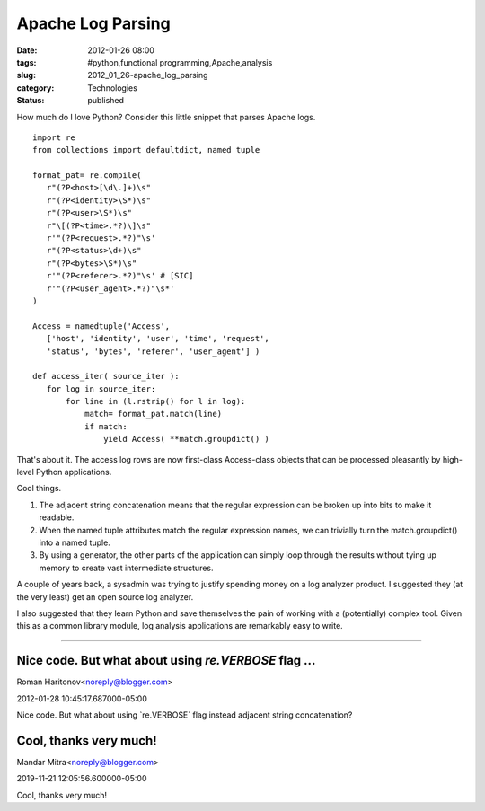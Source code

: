Apache Log Parsing
==================

:date: 2012-01-26 08:00
:tags: #python,functional programming,Apache,analysis
:slug: 2012_01_26-apache_log_parsing
:category: Technologies
:status: published

How much do I love Python?  Consider this little snippet that parses
Apache logs.

::

    import re
    from collections import defaultdict, named tuple

    format_pat= re.compile(
       r"(?P<host>[\d\.]+)\s"
       r"(?P<identity>\S*)\s"
       r"(?P<user>\S*)\s"
       r"\[(?P<time>.*?)\]\s"
       r'"(?P<request>.*?)"\s'
       r"(?P<status>\d+)\s"
       r"(?P<bytes>\S*)\s"
       r'"(?P<referer>.*?)"\s' # [SIC]
       r'"(?P<user_agent>.*?)"\s*'
    )

    Access = namedtuple('Access',
       ['host', 'identity', 'user', 'time', 'request',
       'status', 'bytes', 'referer', 'user_agent'] )

    def access_iter( source_iter ):
       for log in source_iter:
           for line in (l.rstrip() for l in log):
               match= format_pat.match(line)
               if match:
                   yield Access( **match.groupdict() )


That's about it.  The access log rows are now first-class Access-class
objects that can be processed pleasantly by high-level Python
applications.

Cool things.

#.  The adjacent string concatenation means that the regular expression
    can be broken up into bits to make it readable.

#.  When the named tuple attributes match the regular expression names,
    we can trivially turn the match.groupdict() into a named tuple.

#.  By using a generator, the other parts of the application can simply
    loop through the results without tying up memory to create vast
    intermediate structures.

A couple of years back, a sysadmin was trying to justify spending
money on a log analyzer product.  I suggested they (at the very
least) get an open source log analyzer.

I also suggested that they learn Python and save themselves the pain
of working with a (potentially) complex tool.  Given this as a common
library module, log analysis applications are remarkably easy to
write.



-----

Nice code. But what about using `re.VERBOSE` flag ...
-----------------------------------------------------

Roman Haritonov<noreply@blogger.com>

2012-01-28 10:45:17.687000-05:00

Nice code. But what about using \`re.VERBOSE\` flag instead adjacent
string concatenation?


Cool, thanks very much!
-----------------------

Mandar Mitra<noreply@blogger.com>

2019-11-21 12:05:56.600000-05:00

Cool, thanks very much!





